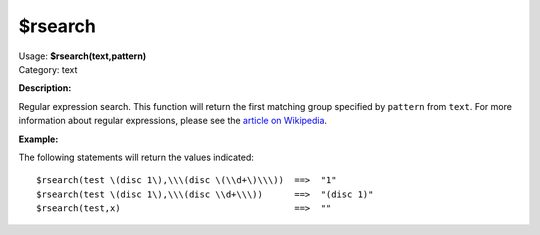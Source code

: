 .. MusicBrainz Picard Documentation Project

$rsearch
========

| Usage: **$rsearch(text,pattern)**
| Category: text

**Description:**

Regular expression search. This function will return the first matching group specified by
``pattern`` from ``text``.  For more information about regular expressions, please see the
`article on Wikipedia <https://wikipedia.org/wiki/Regular_expression>`_.


**Example:**

The following statements will return the values indicated::

    $rsearch(test \(disc 1\),\\\(disc \(\\d+\)\\\))  ==>  "1"
    $rsearch(test \(disc 1\),\\\(disc \\d+\\\))      ==>  "(disc 1)"
    $rsearch(test,x)                                 ==>  ""
